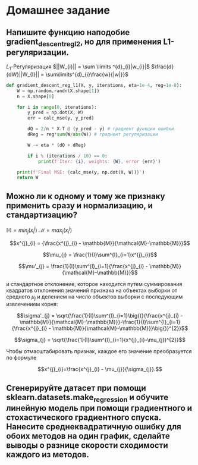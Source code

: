 * Домашнее задание

    
** Напишите функцию наподобие gradient_descent_reg_l2, но для применения L1-регуляризации.

$L_{1}$-Регуляризация
$||W_{i}|| = \sum \limits ^{d}_{i}|w_{i}|$
$\frac{d}{dW}||W_{I}|| = \sum\limits^{d}_{i}\frac{w}{|w|}}$

#+begin_src python
def gradient_descent_reg_l1(X, y, iterations, eta=1e-4, reg=1e-8):
    W = np.random.randn(X.shape[1])
    n = X.shape[0]
    
    for i in range(0, iterations):
        y_pred = np.dot(X, W)
        err = calc_mse(y, y_pred)
        
        dQ = 2/n * X.T @ (y_pred - y) # градиент функции ошибки
        dReg = reg*sum(W/abs(W)) # градиент регуляризации
        
        W -= eta * (dQ + dReg)
        
        if i % (iterations / 10) == 0:
            print(f'Iter: {i}, weights: {W}, error {err}')
    
    print(f'Final MSE: {calc_mse(y, np.dot(X, W))}')
    return W
#+end_src

** Можно ли к одному и тому же признаку применить сразу и нормализацию, и стандартизацию?
$\mathbb{M} = min_j(x_i^j)$
$\mathcal{M} = max_j(x_i^j)$

$$x^{j}_{i} = {\frac{x^{j}_{i} - \mathbb{M}}{\mathcal{M}-\mathbb{M}}}$$

$$\mu_{j} = \frac{1}{l}\sum^{l}_{i=1}x^{j}_{i}$$

$$\mu'_{j} = \frac{1}{l}\sum^{l}_{i=1}{\frac{x^{j}_{i} - \mathbb{M}}{\mathcal{M}-\mathbb{M}}}$$

и стандартное отклонение, которое находится путем суммирования квадратов отклонения значений признака на объектах выборки от среднего $\mu_{j}$ и делением на число объектов выборки с последующим извлечением корня:

$$\sigma'_{j} = \sqrt{\frac{1}{l}\sum^{l}_{i=1}\big{(}{\frac{x^{j}_{i} - \mathbb{M}}{\mathcal{M}-\mathbb{M}}}-\frac{1}{l}\sum^{l}_{i=1}{\frac{x^{j}_{i} - \mathbb{M}}{\mathcal{M}-\mathbb{M}}}\big{)}^{2}}$$

$$\sigma_{j} = \sqrt{\frac{1}{l}\sum^{l}_{i=1}(x^{j}_{i}-\mu_{j})^{2}}$$

Чтобы отмасштабировать признак, каждое его значение преобразуется по формуле

$$x^{j}_{i}=\frac{x^{j}_{i} - \mu_{j}}{\sigma_{j}}.$$
** Сгенерируйте датасет при помощи sklearn.datasets.make_regression и обучите линейную модель при помощи градиентного и стохастического градиентного спуска. Нанесите среднеквадратичную ошибку для обоих методов на один график, сделайте выводы о разнице скорости сходимости каждого из методов.


